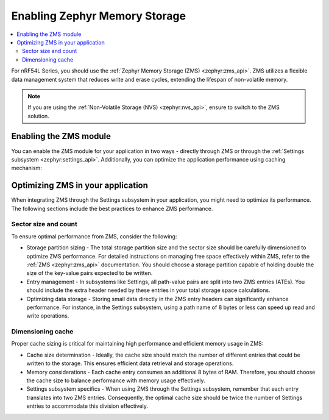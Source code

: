 ﻿.. _memory_storage:

Enabling Zephyr Memory Storage
##############################

.. contents::
   :local:
   :depth: 2

For nRF54L Series, you should use the :ref:`Zephyr Memory Storage (ZMS) <zephyr:zms_api>`.
ZMS utilizes a flexible data management system that reduces write and erase cycles, extending the lifespan of non-volatile memory.

.. note::

  If you are using the :ref:`Non-Volatile Storage (NVS) <zephyr:nvs_api>`, ensure to switch to the ZMS solution.

Enabling the ZMS module
***********************

You can enable the ZMS module for your application in two ways - directly through ZMS or through the :ref:`Settings subsystem <zephyr:settings_api>`.
Additionally, you can optimize the application performance using caching mechanism:

.. tabs::

   .. group-tab:: Using storage directly through ZMS

      1. Enable the :kconfig:option:`CONFIG_ZMS` Kconfig option in your project's configuration file.
      #. Optionally, enable the lookup cache to increase the application performance:

        a. Enable the :kconfig:option:`CONFIG_ZMS_LOOKUP_CACHE` Kconfig option.
        #. Set the lookup cache size in :kconfig:option:`CONFIG_ZMS_LOOKUP_CACHE_SIZE` depending on your application needs.

   .. group-tab:: Using storage through Settings subsystem

      1. Enable the :kconfig:option:`CONFIG_ZMS` Kconfig option in your project's configuration file.
      #. Enable ZMS within the Settings subsystem with the :kconfig:option:`CONFIG_SETTINGS_ZMS` Kconfig option.
      #. Optionally, enable the lookup cache to increase the application performance:

        a. Enable the :kconfig:option:`CONFIG_ZMS_LOOKUP_CACHE` Kconfig option.
        #. Set the lookup cache size in :kconfig:option:`CONFIG_ZMS_LOOKUP_CACHE_SIZE` depending on your application needs.
        #. Ensure the lookup cache is configured to support the Setting subsystem by enabling the :kconfig:option:`CONFIG_ZMS_LOOKUP_CACHE_FOR_SETTINGS` Kconfig option.

      #. To further enhance the performance, enable the :kconfig:option:`CONFIG_SETTINGS_ZMS_NAME_CACHE` Kconfig option, and configure its size with :kconfig:option:`CONFIG_SETTINGS_ZMS_NAME_CACHE_SIZE` according to your application needs.

Optimizing ZMS in your application
**********************************

When integrating ZMS through the Settings subsystem in your application, you might need to optimize its performance.
The following sections include the best practices to enhance ZMS performance.

Sector size and count
=====================

To ensure optimal performance from ZMS, consider the following:

* Storage partition sizing - The total storage partition size and the sector size should be carefully dimensioned to optimize ZMS performance.
  For detailed instructions on managing free space effectively within ZMS, refer to the :ref:`ZMS <zephyr:zms_api>` documentation.
  You should choose a storage partition capable of holding double the size of the key-value pairs expected to be written.

* Entry management - In subsystems like Settings, all path-value pairs are split into two ZMS entries (ATEs).
  You should include the extra header needed by these entries in your total storage space calculations.

* Optimizing data storage - Storing small data directly in the ZMS entry headers can significantly enhance performance.
  For instance, in the Settings subsystem, using a path name of 8 bytes or less can speed up read and write operations.

Dimensioning cache
==================

Proper cache sizing is critical for maintaining high performance and efficient memory usage in ZMS:

* Cache size determination - Ideally, the cache size should match the number of different entries that could be written to the storage.
  This ensures efficient data retrieval and storage operations.

* Memory considerations - Each cache entry consumes an additional 8 bytes of RAM.
  Therefore, you should choose the cache size to balance performance with memory usage effectively.

* Settings subsystem specifics - When using ZMS through the Settings subsystem, remember that each entry translates into two ZMS entries.
  Consequently, the optimal cache size should be twice the number of Settings entries to accommodate this division effectively.
